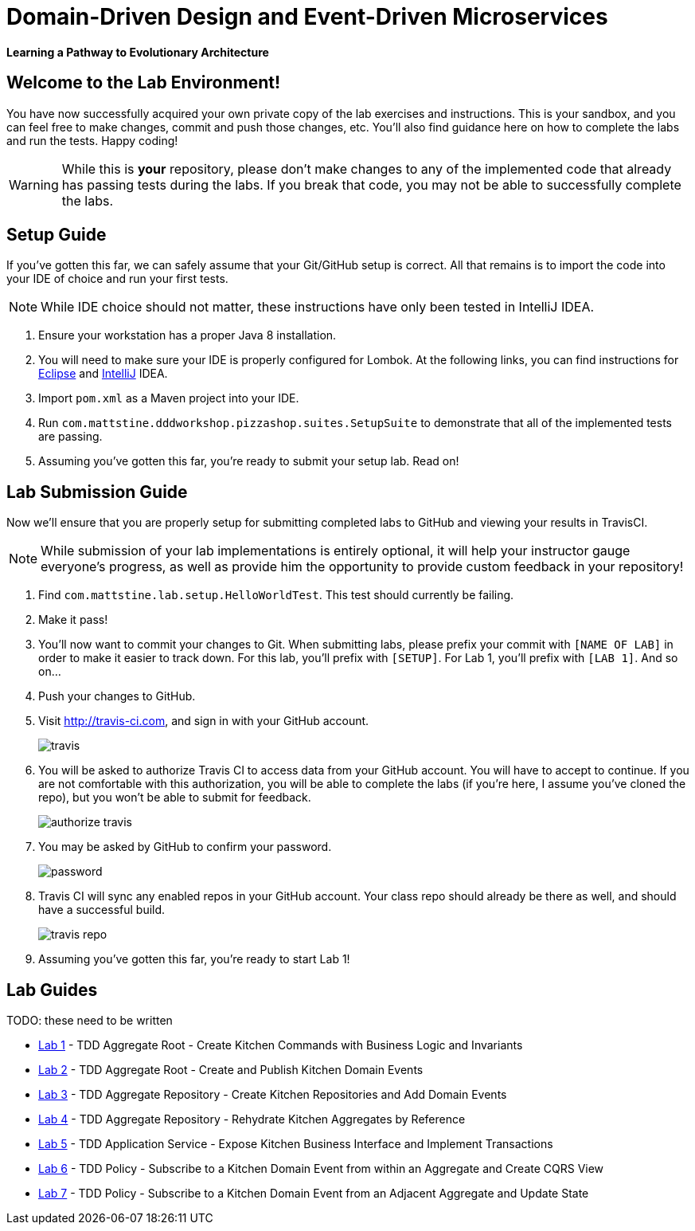 = Domain-Driven Design and Event-Driven Microservices

**Learning a Pathway to Evolutionary Architecture**

== Welcome to the Lab Environment!

You have now successfully acquired your own private copy of the lab exercises and instructions.
This is your sandbox, and you can feel free to make changes, commit and push those changes, etc.
You'll also find guidance here on how to complete the labs and run the tests. Happy coding!

WARNING: While this is *your* repository, please don't make changes to any of the implemented code that already has passing tests during the labs.
If you break that code, you may not be able to successfully complete the labs.

== Setup Guide

If you've gotten this far, we can safely assume that your Git/GitHub setup is correct.
All that remains is to import the code into your IDE of choice and run your first tests.

NOTE: While IDE choice should not matter, these instructions have only been tested in IntelliJ IDEA.

. Ensure your workstation has a proper Java 8 installation.

. You will need to make sure your IDE is properly configured for Lombok.
At the following links, you can find instructions for https://projectlombok.org/setup/eclipse[Eclipse] and https://projectlombok.org/setup/intellij[IntelliJ] IDEA.

. Import `pom.xml` as a Maven project into your IDE.

. Run `com.mattstine.dddworkshop.pizzashop.suites.SetupSuite` to demonstrate that all of the implemented tests are passing.

. Assuming you've gotten this far, you're ready to submit your setup lab. Read on!

== Lab Submission Guide

Now we'll ensure that you are properly setup for submitting completed labs to GitHub and viewing your results in TravisCI.

NOTE: While submission of your lab implementations is entirely optional, it will help your instructor gauge everyone's progress, as well as provide him the opportunity to provide custom feedback in your repository!

. Find `com.mattstine.lab.setup.HelloWorldTest`. This test should currently be failing.

. Make it pass!

. You'll now want to commit your changes to Git. When submitting labs, please prefix your commit with `[NAME OF LAB]` in order to make it easier to track down.
For this lab, you'll prefix with `[SETUP]`. For Lab 1, you'll prefix with `[LAB 1]`. And so on...

. Push your changes to GitHub.

. Visit http://travis-ci.com, and sign in with your GitHub account.
+
image::travis.png[]

. You will be asked to authorize Travis CI to access data from your GitHub account. You will have to accept to continue. If you are not comfortable with this authorization, you will be able to complete the labs (if you're here, I assume you've cloned the repo), but you won't be able to submit for feedback.
+
image::authorize_travis.png[]

. You may be asked by GitHub to confirm your password.
+
image::password.png[]

. Travis CI will sync any enabled repos in your GitHub account. Your class repo should already be there as well, and should have a successful build.
+
image::travis_repo.png[]

. Assuming you've gotten this far, you're ready to start Lab 1!

== Lab Guides

TODO: these need to be written

* link:docs/lab1.adoc[Lab 1] - TDD Aggregate Root - Create Kitchen Commands with Business Logic and Invariants
* link:docs/lab2.adoc[Lab 2] - TDD Aggregate Root - Create and Publish Kitchen Domain Events
* link:docs/lab3.adoc[Lab 3] - TDD Aggregate Repository - Create Kitchen Repositories and Add Domain Events
* link:docs/lab4.adoc[Lab 4] - TDD Aggregate Repository - Rehydrate Kitchen Aggregates by Reference
* link:docs/lab5.adoc[Lab 5] - TDD Application Service - Expose Kitchen Business Interface and Implement Transactions
* link:docs/lab6.adoc[Lab 6] - TDD Policy - Subscribe to a Kitchen Domain Event from within an Aggregate and Create CQRS View
* link:docs/lab7.adoc[Lab 7] - TDD Policy - Subscribe to a Kitchen Domain Event from an Adjacent Aggregate and Update State